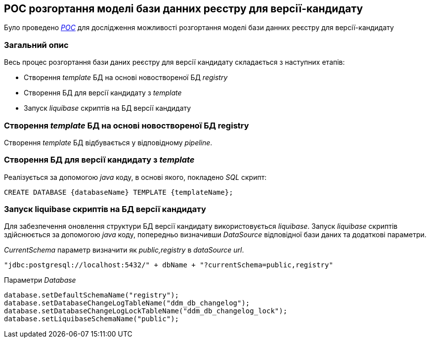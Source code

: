 == POC розгортання моделі бази данних реєстру для версії-кандидату
Було проведено link:https://jiraeu.epam.com/browse/MDTUDDM-21965[_POC_] для дослідження можливості розгортання моделі бази данних реєстру для версії-кандидату


=== Загальний опис
.Весь процес розгортання бази даних реєстру для версії кандидату складається з наступних етапів:
- Створення _template_ БД на основі новоствореної БД _registry_
- Створення БД для версії кандидату з _template_
- Запуск _liquibase_ скриптів на БД версії кандидату

=== Створення _template_ БД на основі новоствореної БД registry
Створення _template_ БД відбувається у відповідному _pipeline_.


=== Створення БД для версії кандидату з _template_
Реалізується за допомогою _java_ коду, в основі якого, покладено _SQL_ скрипт:
[source,sql]
----
CREATE DATABASE {databaseName} TEMPLATE {templateName};
----


=== Запуск liquibase скриптів на БД версії кандидату
Для забезпечення оновлення структури БД версії кандидату використовується _liquibase_.
Запуск _liquibase_ скриптів здійснюється за допомогою _java_ коду, попередньо визначивши _DataSource_ відповідної
бази даних та додаткові параметри.

_CurrentSchema_ параметр визначити як _public,registry_ в _dataSource url_.
[source,java]
----
"jdbc:postgresql://localhost:5432/" + dbName + "?currentSchema=public,registry"
----

Параметри _Database_
[source,java]
----
database.setDefaultSchemaName("registry");
database.setDatabaseChangeLogTableName("ddm_db_changelog");
database.setDatabaseChangeLogLockTableName("ddm_db_changelog_lock");
database.setLiquibaseSchemaName("public");
----




